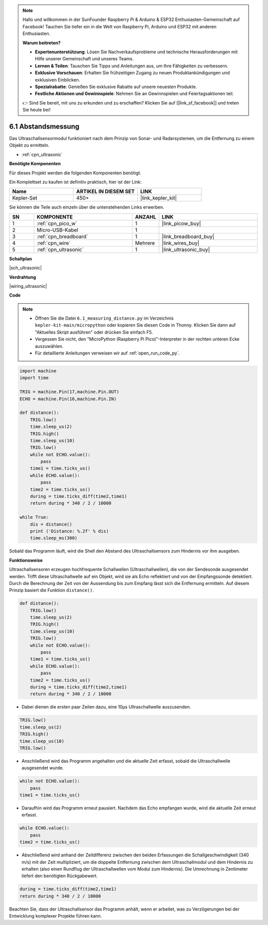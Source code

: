 .. note::

    Hallo und willkommen in der SunFounder Raspberry Pi & Arduino & ESP32 Enthusiasten-Gemeinschaft auf Facebook! Tauchen Sie tiefer ein in die Welt von Raspberry Pi, Arduino und ESP32 mit anderen Enthusiasten.

    **Warum beitreten?**

    - **Expertenunterstützung**: Lösen Sie Nachverkaufsprobleme und technische Herausforderungen mit Hilfe unserer Gemeinschaft und unseres Teams.
    - **Lernen & Teilen**: Tauschen Sie Tipps und Anleitungen aus, um Ihre Fähigkeiten zu verbessern.
    - **Exklusive Vorschauen**: Erhalten Sie frühzeitigen Zugang zu neuen Produktankündigungen und exklusiven Einblicken.
    - **Spezialrabatte**: Genießen Sie exklusive Rabatte auf unsere neuesten Produkte.
    - **Festliche Aktionen und Gewinnspiele**: Nehmen Sie an Gewinnspielen und Feiertagsaktionen teil.

    👉 Sind Sie bereit, mit uns zu erkunden und zu erschaffen? Klicken Sie auf [|link_sf_facebook|] und treten Sie heute bei!

.. _py_ultrasonic:

6.1 Abstandsmessung
======================================

Das Ultraschallsensormodul funktioniert nach dem Prinzip von Sonar- und Radarsystemen, um die Entfernung zu einem Objekt zu ermitteln.

* :ref:`cpn_ultrasonic`

**Benötigte Komponenten**

Für dieses Projekt werden die folgenden Komponenten benötigt.

Ein Komplettset zu kaufen ist definitiv praktisch, hier ist der Link:

.. list-table::
    :widths: 20 20 20
    :header-rows: 1

    *   - Name	
        - ARTIKEL IN DIESEM SET
        - LINK
    *   - Kepler-Set	
        - 450+
        - |link_kepler_kit|

Sie können die Teile auch einzeln über die untenstehenden Links erwerben.


.. list-table::
    :widths: 5 20 5 20
    :header-rows: 1

    *   - SN
        - KOMPONENTE
        - ANZAHL
        - LINK

    *   - 1
        - :ref:`cpn_pico_w`
        - 1
        - |link_picow_buy|
    *   - 2
        - Micro-USB-Kabel
        - 1
        -
    *   - 3
        - :ref:`cpn_breadboard`
        - 1
        - |link_breadboard_buy|
    *   - 4
        - :ref:`cpn_wire`
        - Mehrere
        - |link_wires_buy|
    *   - 5
        - :ref:`cpn_ultrasonic`
        - 1
        - |link_ultrasonic_buy|

**Schaltplan**

|sch_ultrasonic|

**Verdrahtung**

|wiring_ultrasonic|

**Code**

.. note::

    * Öffnen Sie die Datei ``6.1_measuring_distance.py`` im Verzeichnis ``kepler-kit-main/micropython`` oder kopieren Sie diesen Code in Thonny. Klicken Sie dann auf "Aktuelles Skript ausführen" oder drücken Sie einfach F5.

    * Vergessen Sie nicht, den "MicroPython (Raspberry Pi Pico)"-Interpreter in der rechten unteren Ecke auszuwählen. 

    * Für detaillierte Anleitungen verweisen wir auf :ref:`open_run_code_py`.

.. code-block:: python

    import machine
    import time

    TRIG = machine.Pin(17,machine.Pin.OUT)
    ECHO = machine.Pin(16,machine.Pin.IN)

    def distance():
        TRIG.low()
        time.sleep_us(2)
        TRIG.high()
        time.sleep_us(10)
        TRIG.low()
        while not ECHO.value():
            pass
        time1 = time.ticks_us()
        while ECHO.value():
            pass
        time2 = time.ticks_us()
        during = time.ticks_diff(time2,time1)
        return during * 340 / 2 / 10000

    while True:
        dis = distance()
        print ('Distance: %.2f' % dis)
        time.sleep_ms(300)

Sobald das Programm läuft, wird die Shell den Abstand des Ultraschallsensors zum Hindernis vor ihm ausgeben.

**Funktionsweise**

Ultraschallsensoren erzeugen hochfrequente Schallwellen (Ultraschallwellen), die von der Sendesonde ausgesendet werden. Trifft diese Ultraschallwelle auf ein Objekt, wird sie als Echo reflektiert und von der Empfangssonde detektiert. Durch die Berechnung der Zeit von der Aussendung bis zum Empfang lässt sich die Entfernung ermitteln. Auf diesem Prinzip basiert die Funktion ``distance()``.

.. code-block:: python

    def distance():
        TRIG.low()
        time.sleep_us(2)
        TRIG.high()
        time.sleep_us(10)
        TRIG.low()
        while not ECHO.value():
            pass
        time1 = time.ticks_us()
        while ECHO.value():
            pass
        time2 = time.ticks_us()
        during = time.ticks_diff(time2,time1)
        return during * 340 / 2 / 10000

* Dabei dienen die ersten paar Zeilen dazu, eine 10µs Ultraschallwelle auszusenden.

.. code-block:: python

    TRIG.low()
    time.sleep_us(2)
    TRIG.high()
    time.sleep_us(10)
    TRIG.low()

* Anschließend wird das Programm angehalten und die aktuelle Zeit erfasst, sobald die Ultraschallwelle ausgesendet wurde.

.. code-block:: python

        while not ECHO.value():
            pass
        time1 = time.ticks_us()

* Daraufhin wird das Programm erneut pausiert. Nachdem das Echo empfangen wurde, wird die aktuelle Zeit erneut erfasst.

.. code-block:: python

        while ECHO.value():
            pass
        time2 = time.ticks_us()

* Abschließend wird anhand der Zeitdifferenz zwischen den beiden Erfassungen die Schallgeschwindigkeit (340 m/s) mit der Zeit multipliziert, um die doppelte Entfernung zwischen dem Ultraschallmodul und dem Hindernis zu erhalten (also einen Rundflug der Ultraschallwellen vom Modul zum Hindernis). Die Umrechnung in Zentimeter liefert den benötigten Rückgabewert.

.. code-block:: python

        during = time.ticks_diff(time2,time1)
        return during * 340 / 2 / 10000

Beachten Sie, dass der Ultraschallsensor das Programm anhält, wenn er arbeitet, was zu Verzögerungen bei der Entwicklung komplexer Projekte führen kann.


